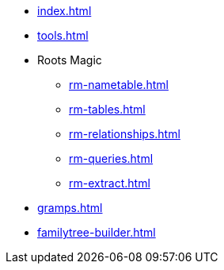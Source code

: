 * xref:index.adoc[]
* xref:tools.adoc[]
* Roots Magic
//** xref:rm.adoc[]
** xref:rm-nametable.adoc[]
** xref:rm-tables.adoc[]
** xref:rm-relationships.adoc[]
** xref:rm-queries.adoc[]
** xref:rm-extract.adoc[]
* xref:gramps.adoc[]
* xref:familytree-builder.adoc[]
